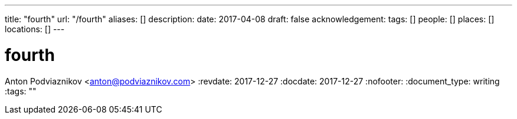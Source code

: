 ---
title: "fourth"
url: "/fourth"
aliases: []
description: 
date: 2017-04-08
draft: false
acknowledgement: 
tags: []
people: []
places: []
locations: []
---

= fourth
Anton Podviaznikov <anton@podviaznikov.com>
:revdate: 2017-12-27
:docdate: 2017-12-27
:nofooter:
:document_type: writing
:tags: ""


